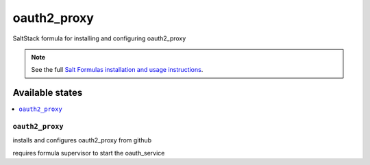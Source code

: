 ==========
oauth2_proxy
==========

SaltStack formula for installing and configuring oauth2_proxy

.. note::

    See the full `Salt Formulas installation and usage instructions
    <http://docs.saltstack.com/en/latest/topics/development/conventions/formulas.html>`_.


Available states
================

.. contents::
    :local:

``oauth2_proxy``
--------------

installs and configures oauth2_proxy from github

requires formula supervisor to start the oauth_service
